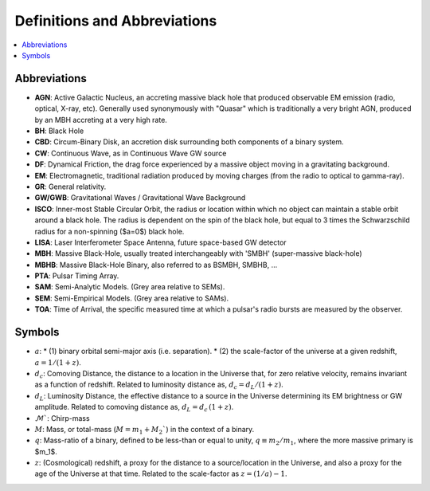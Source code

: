 =============================
Definitions and Abbreviations
=============================

.. contents:: :local:

Abbreviations
=============

* **AGN**: Active Galactic Nucleus, an accreting massive black hole that produced observable EM emission (radio, optical, X-ray, etc).  Generally used synonymously with "Quasar" which is traditionally a very bright AGN, produced by an MBH accreting at a very high rate.
* **BH**: Black Hole
* **CBD**: Circum-Binary Disk, an accretion disk surrounding both components of a binary system.
* **CW**: Continuous Wave, as in Continuous Wave GW source
* **DF**: Dynamical Friction, the drag force experienced by a massive object moving in a gravitating background.
* **EM**: Electromagnetic, traditional radiation produced by moving charges (from the radio to optical to gamma-ray).
* **GR**: General relativity.
* **GW/GWB**: Gravitational Waves / Gravitational Wave Background
* **ISCO**: Inner-most Stable Circular Orbit, the radius or location within which no object can maintain a stable orbit around a black hole.  The radius is dependent on the spin of the black hole, but equal to 3 times the Schwarzschild radius for a non-spinning ($a=0$) black hole.
* **LISA**: Laser Interferometer Space Antenna, future space-based GW detector
* **MBH**: Massive Black-Hole, usually treated interchangeably with 'SMBH' (super-massive black-hole)
* **MBHB**: Massive Black-Hole Binary, also referred to as BSMBH, SMBHB, ...
* **PTA**: Pulsar Timing Array.
* **SAM**: Semi-Analytic Models.  (Grey area relative to SEMs).
* **SEM**: Semi-Empirical Models.  (Grey area relative to SAMs).
* **TOA**: Time of Arrival, the specific measured time at which a pulsar's radio bursts are measured by the observer.


Symbols
=======
* :math:`a`:
  * (1) binary orbital semi-major axis (i.e. separation).
  * (2) the scale-factor of the universe at a given redshift, :math:`a = 1 / (1+z)$`.
* :math:`d_c`: Comoving Distance, the distance to a location in the Universe that, for zero relative velocity, remains invariant as a function of redshift.  Related to luminosity distance as, :math:`d_c = d_L / (1+z)`.
* :math:`d_L`: Luminosity Distance, the effective distance to a source in the Universe determining its EM brightness or GW amplitude.  Related to comoving distance as, :math:`d_L = d_c \, (1+z)`.
* :math:`\mathcal{M}``: Chirp-mass
* :math:`M`: Mass, or total-mass (:math:`M=m_1 + M_2``) in the context of a binary.
* :math:`q`: Mass-ratio of a binary, defined to be less-than or equal to unity, :math:`q\equiv m_2/m_1`, where the more massive primary is $m_1$.
* :math:`z`: (Cosmological) redshift, a proxy for the distance to a source/location in the Universe, and also a proxy for the age of the Universe at that time.  Related to the scale-factor as :math:`z = (1/a) - 1`.